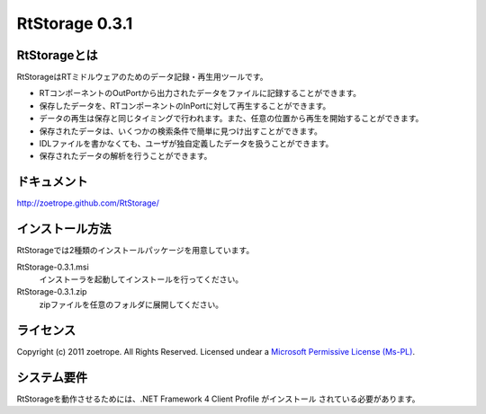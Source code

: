========================================
RtStorage 0.3.1
========================================

----------------------------------------
RtStorageとは
----------------------------------------
RtStorageはRTミドルウェアのためのデータ記録・再生用ツールです。

* RTコンポーネントのOutPortから出力されたデータをファイルに記録することができます。
* 保存したデータを、RTコンポーネントのInPortに対して再生することができます。
* データの再生は保存と同じタイミングで行われます。また、任意の位置から再生を開始することができます。
* 保存されたデータは、いくつかの検索条件で簡単に見つけ出すことができます。
* IDLファイルを書かなくても、ユーザが独自定義したデータを扱うことができます。
* 保存されたデータの解析を行うことができます。

----------------------------------------
ドキュメント
----------------------------------------

http://zoetrope.github.com/RtStorage/

----------------------------------------
インストール方法
----------------------------------------

RtStorageでは2種類のインストールパッケージを用意しています。

RtStorage-0.3.1.msi
  インストーラを起動してインストールを行ってください。

RtStorage-0.3.1.zip
  zipファイルを任意のフォルダに展開してください。


----------------------------------------
ライセンス
----------------------------------------
Copyright (c) 2011 zoetrope. All Rights Reserved.
Licensed undear a `Microsoft Permissive License (Ms-PL)`_.

.. _`Microsoft Permissive License (Ms-PL)`: http://chainingassertion.codeplex.com/license

----------------------------------------
システム要件
----------------------------------------
RtStorageを動作させるためには、.NET Framework 4 Client Profile がインストール
されている必要があります。


